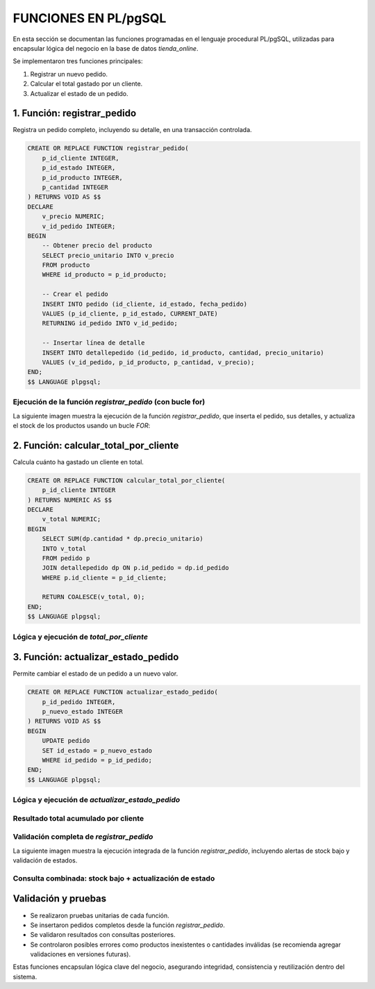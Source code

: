 
========================================
FUNCIONES EN PL/pgSQL
========================================

En esta sección se documentan las funciones programadas en el lenguaje procedural PL/pgSQL, utilizadas para encapsular lógica del negocio en la base de datos `tienda_online`.

Se implementaron tres funciones principales:

1. Registrar un nuevo pedido.
2. Calcular el total gastado por un cliente.
3. Actualizar el estado de un pedido.

1. Función: registrar_pedido
----------------------------

Registra un pedido completo, incluyendo su detalle, en una transacción controlada.

.. code-block:: postgresql

    CREATE OR REPLACE FUNCTION registrar_pedido(
        p_id_cliente INTEGER,
        p_id_estado INTEGER,
        p_id_producto INTEGER,
        p_cantidad INTEGER
    ) RETURNS VOID AS $$
    DECLARE
        v_precio NUMERIC;
        v_id_pedido INTEGER;
    BEGIN
        -- Obtener precio del producto
        SELECT precio_unitario INTO v_precio
        FROM producto
        WHERE id_producto = p_id_producto;

        -- Crear el pedido
        INSERT INTO pedido (id_cliente, id_estado, fecha_pedido)
        VALUES (p_id_cliente, p_id_estado, CURRENT_DATE)
        RETURNING id_pedido INTO v_id_pedido;

        -- Insertar línea de detalle
        INSERT INTO detallepedido (id_pedido, id_producto, cantidad, precio_unitario)
        VALUES (v_id_pedido, p_id_producto, p_cantidad, v_precio);
    END;
    $$ LANGUAGE plpgsql;

Ejecución de la función `registrar_pedido` (con bucle for)
~~~~~~~~~~~~~~~~~~~~~~~~~~~~~~~~~~~~~~~~~~~~~~~~~~~~~~

La siguiente imagen muestra la ejecución de la función `registrar_pedido`, que inserta el pedido, sus detalles, y actualiza el stock de los productos usando un bucle `FOR`:

.. image:: img/consulta_registrar_pedido_loop.png
   :width: 800px
   :align: center
   :alt: Vista de ejecución completa de registrar_pedido con bucle


2. Función: calcular_total_por_cliente
--------------------------------------

Calcula cuánto ha gastado un cliente en total.

.. code-block:: postgresql

    CREATE OR REPLACE FUNCTION calcular_total_por_cliente(
        p_id_cliente INTEGER
    ) RETURNS NUMERIC AS $$
    DECLARE
        v_total NUMERIC;
    BEGIN
        SELECT SUM(dp.cantidad * dp.precio_unitario)
        INTO v_total
        FROM pedido p
        JOIN detallepedido dp ON p.id_pedido = dp.id_pedido
        WHERE p.id_cliente = p_id_cliente;

        RETURN COALESCE(v_total, 0);
    END;
    $$ LANGUAGE plpgsql;

Lógica y ejecución de `total_por_cliente`
~~~~~~~~~~~~~~~~~~~~~~~~~~~~~~~~~~~~~~~~

.. image:: img/funcion_total_por_cliente_logica.png
   :width: 800px
   :align: center
   :alt: Función para calcular total por cliente en PL/pgSQL


3. Función: actualizar_estado_pedido
------------------------------------

Permite cambiar el estado de un pedido a un nuevo valor.

.. code-block:: postgresql

    CREATE OR REPLACE FUNCTION actualizar_estado_pedido(
        p_id_pedido INTEGER,
        p_nuevo_estado INTEGER
    ) RETURNS VOID AS $$
    BEGIN
        UPDATE pedido
        SET id_estado = p_nuevo_estado
        WHERE id_pedido = p_id_pedido;
    END;
    $$ LANGUAGE plpgsql;

Lógica y ejecución de `actualizar_estado_pedido`
~~~~~~~~~~~~~~~~~~~~~~~~~~~~~~~~~~~~~~~~~~~~~~~

.. image:: img/funcion_actualizar_estado_logica.png
   :width: 800px
   :align: center
   :alt: Vista de ejecución de la función actualizar_estado_pedido

Resultado total acumulado por cliente
~~~~~~~~~~~~~~~~~~~~~~~~~~~~~~~~~~~~~

.. image:: img/validacion_total_por_cliente_resultado.png
   :width: 700px
   :align: center
   :alt: Resultado de ejecución de total_por_cliente()

Validación completa de `registrar_pedido`
~~~~~~~~~~~~~~~~~~~~~~~~~~~~~~~~~~~~~~~~

La siguiente imagen muestra la ejecución integrada de la función `registrar_pedido`, incluyendo alertas de stock bajo y validación de estados.

.. image:: img/validacion_funcion_registrar_pedido_avanzada.png
   :width: 800px
   :align: center
   :alt: Validación integrada de registrar_pedido

Consulta combinada: stock bajo + actualización de estado
~~~~~~~~~~~~~~~~~~~~~~~~~~~~~~~~~~~~~~~~~~~~~~~~~~~~~~~~

.. image:: img/validacion_alerta_stock_y_estado.png
   :width: 800px
   :align: center
   :alt: Alerta de stock + cambio de estado del pedido

Validación y pruebas
--------------------

- Se realizaron pruebas unitarias de cada función.
- Se insertaron pedidos completos desde la función `registrar_pedido`.
- Se validaron resultados con consultas posteriores.
- Se controlaron posibles errores como productos inexistentes o cantidades inválidas (se recomienda agregar validaciones en versiones futuras).

Estas funciones encapsulan lógica clave del negocio, asegurando integridad, consistencia y reutilización dentro del sistema.

